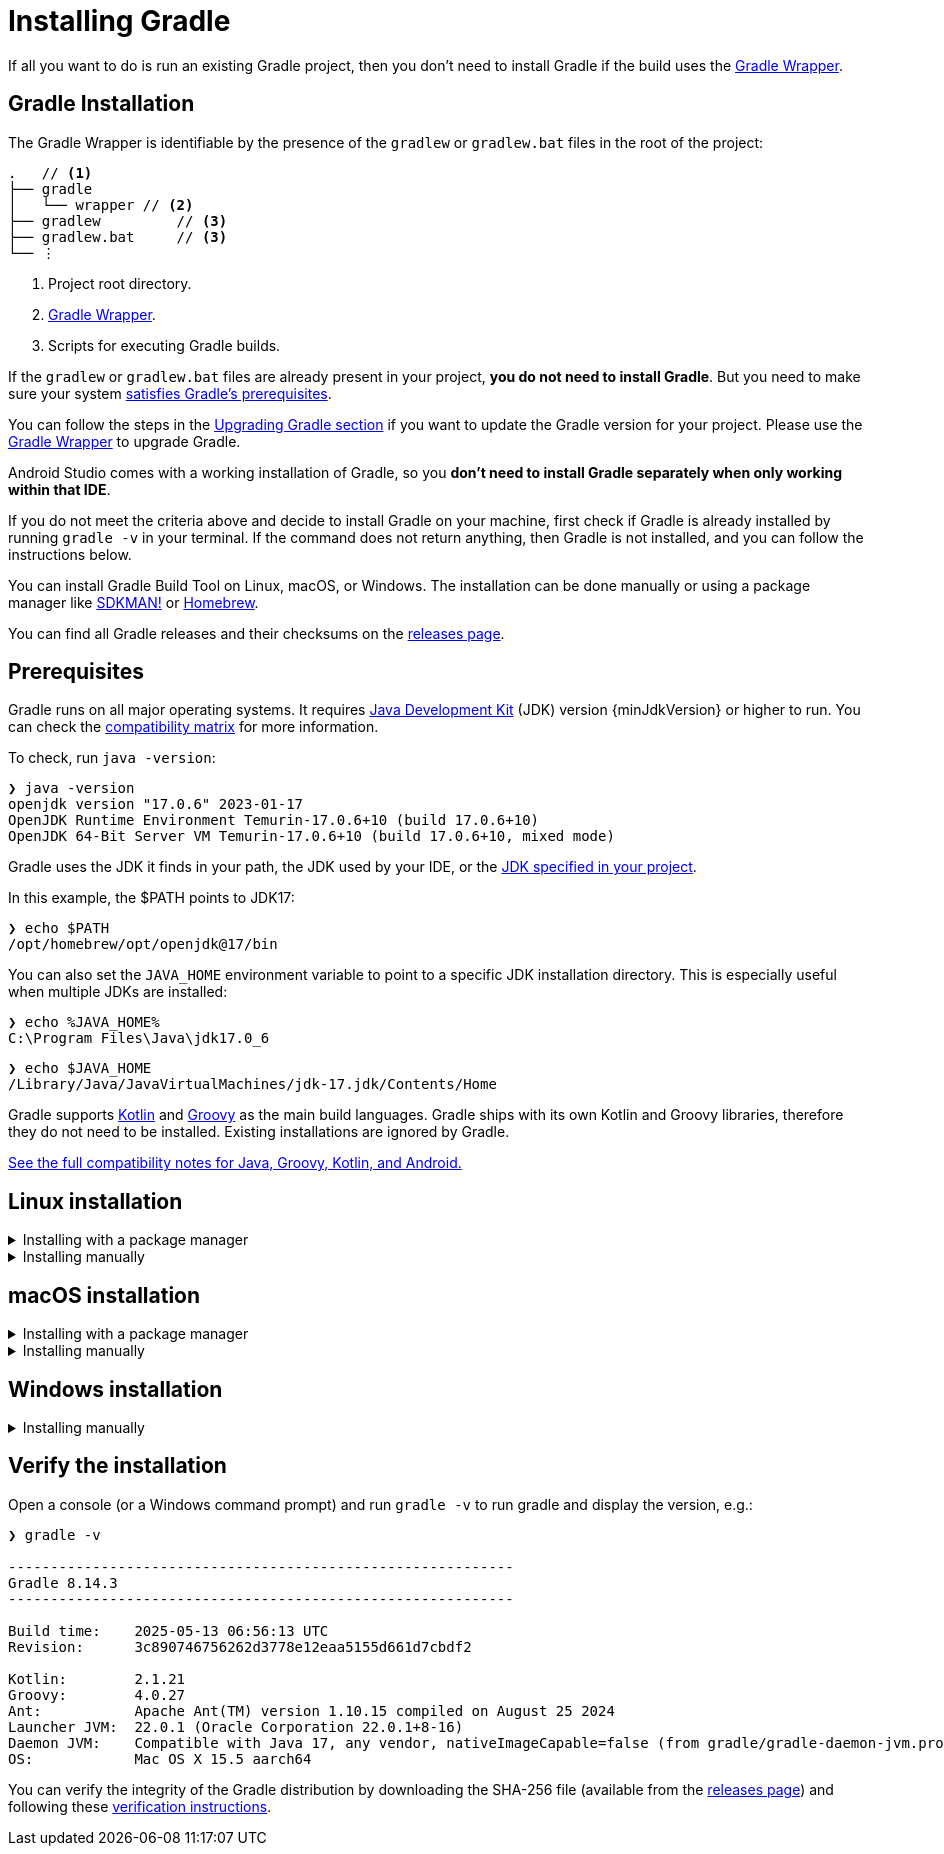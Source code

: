 // Copyright (C) 2024 Gradle, Inc.
//
// Licensed under the Creative Commons Attribution-Noncommercial-ShareAlike 4.0 International License.;
// you may not use this file except in compliance with the License.
// You may obtain a copy of the License at
//
//      https://creativecommons.org/licenses/by-nc-sa/4.0/
//
// Unless required by applicable law or agreed to in writing, software
// distributed under the License is distributed on an "AS IS" BASIS,
// WITHOUT WARRANTIES OR CONDITIONS OF ANY KIND, either express or implied.
// See the License for the specific language governing permissions and
// limitations under the License.

[[installation]]
= Installing Gradle
:keywords: install

If all you want to do is run an existing Gradle project, then you don't need to install Gradle if the build uses the <<gradle_wrapper#gradle_wrapper_reference,Gradle Wrapper>>.

[[gs:installation]]
== Gradle Installation

The Gradle Wrapper is identifiable by the presence of the `gradlew` or `gradlew.bat` files in the root of the project:

[listing,subs=+macros]
----
.   // <1>
├── gradle
│   └── wrapper // <2>
├── gradlew         // <3>
├── gradlew.bat     // <3>
└── ⋮
----
<1> Project root directory.
<2> <<gradle_wrapper.adoc#gradle_wrapper_reference,Gradle Wrapper>>.
<3> Scripts for executing Gradle builds.

If the `gradlew` or `gradlew.bat` files are already present in your project, *you do not need to install Gradle*.
But you need to make sure your system <<installation#sec:prerequisites,satisfies Gradle's prerequisites>>.

You can follow the steps in the <<upgrading_version_9.adoc#upgrading_version_9,Upgrading Gradle section>> if you want to update the Gradle version for your project.
Please use the <<gradle_wrapper.adoc#sec:upgrading_wrapper,Gradle Wrapper>> to upgrade Gradle.

Android Studio comes with a working installation of Gradle, so you *don't need to install Gradle separately when only working within that IDE*.

If you do not meet the criteria above and decide to install Gradle on your machine, first check if Gradle is already installed by running `gradle -v` in your terminal.
If the command does not return anything, then Gradle is not installed, and you can follow the instructions below.

You can install Gradle Build Tool on Linux, macOS, or Windows.
The installation can be done manually or using a package manager like https://sdkman.io/[SDKMAN!] or https://brew.sh/[Homebrew].

You can find all Gradle releases and their checksums on the link:{website}/releases[releases page].

[[sec:prerequisites]]
== Prerequisites
Gradle runs on all major operating systems. It requires link:{jdkDownloadUrl}[Java Development Kit] (JDK) version {minJdkVersion} or higher to run. You can check the <<compatibility.adoc#compatibility,compatibility matrix>> for more information.

To check, run `java -version`:

----
❯ java -version
openjdk version "17.0.6" 2023-01-17
OpenJDK Runtime Environment Temurin-17.0.6+10 (build 17.0.6+10)
OpenJDK 64-Bit Server VM Temurin-17.0.6+10 (build 17.0.6+10, mixed mode)
----

Gradle uses the JDK it finds in your path, the JDK used by your IDE, or the <<gradle_daemon#sec:configuring_daemon_jvm,JDK specified in your project>>.

In this example, the $PATH points to JDK17:

----
❯ echo $PATH
/opt/homebrew/opt/openjdk@17/bin
----

You can also set the `JAVA_HOME` environment variable to point to a specific JDK installation directory.
This is especially useful when multiple JDKs are installed:

----
❯ echo %JAVA_HOME%
C:\Program Files\Java\jdk17.0_6
----

----
❯ echo $JAVA_HOME
/Library/Java/JavaVirtualMachines/jdk-17.jdk/Contents/Home
----

Gradle supports link:https://kotlinlang.org/[Kotlin] and link:https://groovy-lang.org/[Groovy] as the main build languages.
Gradle ships with its own Kotlin and Groovy libraries, therefore they do not need to be installed.
Existing installations are ignored by Gradle.

<<compatibility.adoc#compatibility, See the full compatibility notes for Java, Groovy, Kotlin, and Android.>>

== Linux installation

.Installing with a package manager
[%collapsible]
====

link:http://sdkman.io[SDKMAN!] is a tool for managing parallel versions of multiple Software Development Kits on most Unix-like systems (macOS, Linux, Cygwin, Solaris and FreeBSD).
Gradle is deployed and maintained by SDKMAN!:

----
❯ sdk install gradle
----

Other package managers are available, but the version of Gradle distributed by them is not controlled by Gradle, Inc.
Linux package managers may distribute a modified version of Gradle that is incompatible or incomplete when compared to the official version.
====

.Installing manually
[%collapsible]
====

**Step 1 - link:{website}/releases[Download] the latest Gradle distribution**

The distribution ZIP file comes in two flavors:

- Binary-only (bin)
- Complete (all) with docs and sources

We recommend downloading the bin file; it is a smaller file that is quick to download (and the latest documentation is available online).

**Step 2 - Unpack the distribution**

Unzip the distribution zip file in the directory of your choosing, e.g.:

[subs="attributes"]
----
❯ mkdir /opt/gradle
❯ unzip -d /opt/gradle gradle-{gradleVersion}-bin.zip
❯ ls /opt/gradle/gradle-{gradleVersion}
LICENSE  NOTICE  bin  README  init.d  lib  media
----

[[sec:linux_macos_users_2]]

**Step 3 - Configure your system environment**

To install Gradle, the path to the unpacked files needs to be in your Path.
Configure your `PATH` environment variable to include the `bin` directory of the unzipped distribution, e.g.:

[subs="attributes"]
----
❯ export PATH=$PATH:/opt/gradle/gradle-{gradleVersion}/bin
----

Alternatively, you could also add the environment variable `GRADLE_HOME` and point this to the unzipped distribution.
Instead of adding a specific version of Gradle to your `PATH`, you can add `$GRADLE_HOME/bin` to your `PATH`.
When upgrading to a different version of Gradle, simply change the `GRADLE_HOME` environment variable.

[subs="attributes"]
----
export GRADLE_HOME=/opt/gradle/gradle-{gradleVersion}
export PATH=${GRADLE_HOME}/bin:${PATH}
----
====

== macOS installation

.Installing with a package manager
[%collapsible]
====

link:http://sdkman.io[SDKMAN!] is a tool for managing parallel versions of multiple Software Development Kits on most Unix-like systems (macOS, Linux, Cygwin, Solaris and FreeBSD).
Gradle is deployed and maintained by SDKMAN!:

----
❯ sdk install gradle
----

Using link:http://brew.sh[Homebrew]:

----
❯ brew install gradle
----

Using link:https://www.macports.org[MacPorts]:

----
❯ sudo port install gradle
----

Other package managers are available, but the version of Gradle distributed by them is not controlled by Gradle, Inc.
====

.Installing manually
[%collapsible]
====

**Step 1 - link:{website}/releases[Download] the latest Gradle distribution**

The distribution ZIP file comes in two flavors:

- Binary-only (bin)
- Complete (all) with docs and sources

We recommend downloading the bin file; it is a smaller file that is quick to download (and the latest documentation is available online).

**Step 2 - Unpack the distribution**

Unzip the distribution zip file in the directory of your choosing, e.g.:

[subs="attributes"]
----
❯ mkdir /usr/local/gradle
❯ unzip gradle-{gradleVersion}-bin.zip -d /usr/local/gradle
❯ ls /usr/local/gradle/gradle-{gradleVersion}
LICENSE	NOTICE	README	bin	init.d	lib
----

**Step 3 - Configure your system environment**

To install Gradle, the path to the unpacked files needs to be in your Path.
Configure your `PATH` environment variable to include the `bin` directory of the unzipped distribution, e.g.:

[subs="attributes"]
----
❯ export PATH=$PATH:/usr/local/gradle/gradle-{gradleVersion}/bin
----

Alternatively, you could also add the environment variable `GRADLE_HOME` and point this to the unzipped distribution.
Instead of adding a specific version of Gradle to your `PATH`, you can add `$GRADLE_HOME/bin` to your `PATH`.
When upgrading to a different version of Gradle, simply change the `GRADLE_HOME` environment variable.

It's a good idea to edit `.bash_profile` in your home directory to add `GRADLE_HOME` variable:

[subs="attributes"]
----
export GRADLE_HOME=/usr/local/gradle/gradle-{gradleVersion}
export PATH=$GRADLE_HOME/bin:$PATH
----
====

== Windows installation

.Installing manually
[%collapsible]
====

**Step 1 - link:{website}/releases[Download] the latest Gradle distribution**

The distribution ZIP file comes in two flavors:

- Binary-only (bin)
- Complete (all) with docs and sources

We recommend downloading the bin file.

**Step 2 - Unpack the distribution**

Create a new directory `C:\Gradle` with **File Explorer**.

Open a second **File Explorer** window and go to the directory where the Gradle distribution was downloaded. Double-click the ZIP archive to expose the content.
Drag the content folder `gradle-{gradleVersion}` to your newly created `C:\Gradle` folder.

Alternatively, you can unpack the Gradle distribution ZIP into `C:\Gradle` using the archiver tool of your choice.

**Step 3 - Configure your system environment**

To install Gradle, the path to the unpacked files needs to be in your Path.

In **File Explorer** right-click on the `This PC` (or `Computer`) icon, then click `Properties` -> `Advanced System Settings` -> `Environmental Variables`.

Under `System Variables` select `Path`, then click `Edit`.
Add an entry for `C:\Gradle\gradle-{gradleVersion}\bin`.
Click `OK` to save.

Alternatively, you can add the environment variable `GRADLE_HOME` and point this to the unzipped distribution.
Instead of adding a specific version of Gradle to your `Path`, you can add `__%GRADLE_HOME%__\bin` to your `Path`.
When upgrading to a different version of Gradle, just change the `GRADLE_HOME` environment variable.
====

[[sec:running_and_testing_your_installation]]
== Verify the installation

Open a console (or a Windows command prompt) and run `gradle -v` to run gradle and display the version, e.g.:

[subs="attributes"]
----
❯ gradle -v

------------------------------------------------------------
Gradle 8.14.3
------------------------------------------------------------

Build time:    2025-05-13 06:56:13 UTC
Revision:      3c890746756262d3778e12eaa5155d661d7cbdf2

Kotlin:        2.1.21
Groovy:        4.0.27
Ant:           Apache Ant(TM) version 1.10.15 compiled on August 25 2024
Launcher JVM:  22.0.1 (Oracle Corporation 22.0.1+8-16)
Daemon JVM:    Compatible with Java 17, any vendor, nativeImageCapable=false (from gradle/gradle-daemon-jvm.properties)
OS:            Mac OS X 15.5 aarch64

----

You can verify the integrity of the Gradle distribution by downloading the SHA-256 file (available from the link:{website}/releases[releases page]) and following these <<gradle_wrapper.adoc#sec:verification,verification instructions>>.
